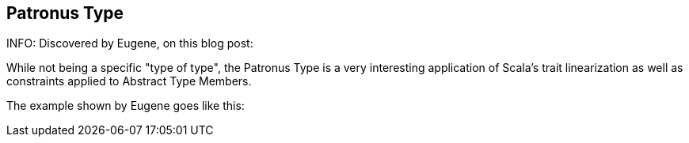 == Patronus Type

INFO: Discovered by Eugene, on this blog post:

While not being a specific "type of type", the Patronus Type is a very interesting application of Scala's trait linearization as well as constraints applied to Abstract Type Members.

The example shown by Eugene goes like this:

```scala

```
